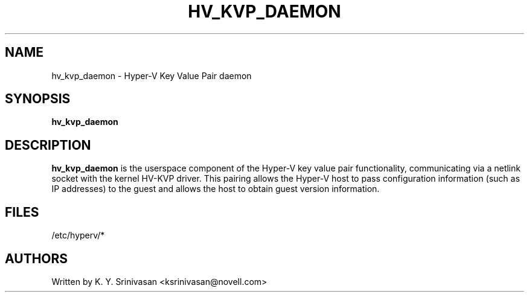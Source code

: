 .\"  This page Copyright (C) 2013
.\"  Distributed under the GPL v2 or later.
.TH HV_KVP_DAEMON 8
.SH NAME
hv_kvp_daemon \- Hyper-V Key Value Pair daemon
.SH SYNOPSIS
.ft B
.B hv_kvp_daemon
.br
.SH DESCRIPTION
\fBhv_kvp_daemon\fP
is the userspace component of the Hyper-V key value pair functionality,
communicating via a netlink socket with the kernel HV-KVP driver.
This pairing allows the Hyper-V host to pass configuration information
(such as IP addresses) to the guest and allows the host to obtain guest
version information.

.SH FILES
.ta
.nf
/etc/hyperv/*
.fi

.SH AUTHORS
.nf
Written by K. Y. Srinivasan <ksrinivasan@novell.com>
